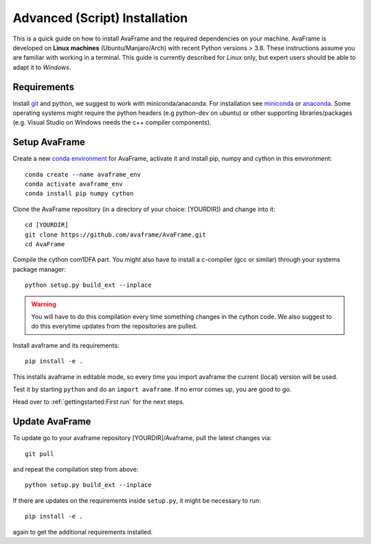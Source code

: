Advanced (Script) Installation 
------------------------------

This is a quick guide on how to install AvaFrame
and the required dependencies on your machine. AvaFrame is developed on **Linux
machines** (Ubuntu/Manjaro/Arch) with recent Python versions > 3.8.
These instructions assume you are familiar with working in a terminal. This
guide is currently described for *Linux* only, but expert users should be able
to adapt it to *Windows*.

Requirements
^^^^^^^^^^^^

Install `git <https://github.com/git-guides/install-git>`_ and python, we
suggest to work with miniconda/anaconda. For installation see `miniconda
<https://docs.conda.io/en/latest/miniconda.html>`_ or
`anaconda <https://docs.anaconda.com/anaconda/install/linux/>`_.
Some operating systems might require the python headers (e.g python-dev on ubuntu) or other supporting
libraries/packages (e.g. Visual Studio on Windows needs the c++ compiler components).


Setup AvaFrame
^^^^^^^^^^^^^^

Create a new `conda environment
<https://conda.io/projects/conda/en/latest/user-guide/concepts/environments.html>`_
for AvaFrame, activate it and install pip, numpy and cython in this environment::

  conda create --name avaframe_env
  conda activate avaframe_env
  conda install pip numpy cython

Clone the AvaFrame repository (in a directory of your choice: [YOURDIR]) and change into it::

  cd [YOURDIR]
  git clone https://github.com/avaframe/AvaFrame.git
  cd AvaFrame

Compile the cython com1DFA part. You might also have to install a c-compiler (gcc or similar) through your systems
package manager::

  python setup.py build_ext --inplace

.. Warning::
   You will have to do this compilation every time something changes in the cython code. We also suggest
   to do this everytime updates from the repositories are pulled.

Install avaframe and its requirements::

  pip install -e .

This installs avaframe in editable mode, so every time you import avaframe the
current (local) version will be used.

Test it by starting ``python`` and do an ``import avaframe``. If no error comes
up, you are good to go.

Head over to :ref:`gettingstarted:First run` for the next steps.

Update AvaFrame
^^^^^^^^^^^^^^^

To update go to your avaframe repository [YOURDIR]/Avaframe,  pull the latest changes via::

  git pull

and repeat the compilation step from above::
  
  python setup.py build_ext --inplace

If there are updates on the requirements inside ``setup.py``, it might be necessary to run::

  pip install -e . 

again to get the additional requirements installed. 
